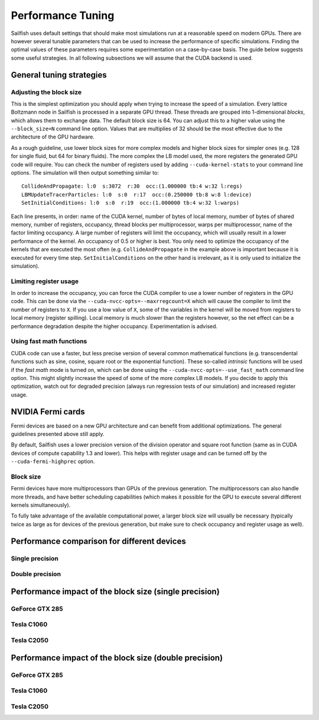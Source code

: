 Performance Tuning
==================

Sailfish uses default settings that should make most simulations run at a reasonable
speed on modern GPUs.  There are however several tunable parameters that can be used to
increase the performance of specific simulations.  Finding the optimal values of
these parameters requires some experimentation on a case-by-case basis.  The
guide below suggests some useful strategies.  In all following subsections we
will assume that the CUDA backend is used.

General tuning strategies
-------------------------

Adjusting the block size
^^^^^^^^^^^^^^^^^^^^^^^^
This is the simplest optimization you should apply when trying to increase the
speed of a simulation.  Every lattice Boltzmann node in Sailfish is processed
in a separate GPU thread.  These threads are grouped into 1-dimensional *blocks*, which
allows them to exchange data.  The default block size is 64.  You can adjust this
to a higher value using the ``--block_size=N`` command line option.  Values that are
multiplies of 32 should be the most effective due to the architecture of the GPU
hardware.

As a rough guideline, use lower block sizes for more complex models and higher
block sizes for simpler ones (e.g. 128 for single fluid, but 64 for binary fluids).
The more complex the LB model used, the more registers the generated GPU code
will require.  You can check the number of registers used by adding ``--cuda-kernel-stats``
to your command line options.  The simulation will then output something similar
to::

    CollideAndPropagate: l:0  s:3072  r:30  occ:(1.000000 tb:4 w:32 l:regs)
    LBMUpdateTracerParticles: l:0  s:0  r:17  occ:(0.250000 tb:8 w:8 l:device)
    SetInitialConditions: l:0  s:0  r:19  occ:(1.000000 tb:4 w:32 l:warps)

Each line presents, in order: name of the CUDA kernel, number of bytes of
local memory, number of bytes of shared memory, number of registers, occupancy,
thread blocks per multiprocessor, warps per multiprocessor, name of the factor limiting
occupancy.  A large number of registers will limit the occupancy, which will usually
result in a lower performance of the kernel.  An occupancy of 0.5 or higher is best.
You only need to optimize the occupancy of the kernels that are executed the most
often (e.g. ``CollideAndPropagate`` in the example above is important because it is
executed for every time step. ``SetInitialConditions`` on the other hand is irrelevant,
as it is only used to initialize the simulation).

Limiting register usage
^^^^^^^^^^^^^^^^^^^^^^^
In order to increase the occupancy, you can force the CUDA compiler to use a lower
number of registers in the GPU code.  This can be done via the ``--cuda-nvcc-opts=--maxrregcount=X``
which will cause the compiler to limit the number of registers to ``X``.  If you use a low
value of ``X``, some of the variables in the kernel will be moved from registers to
local memory (register spilling).  Local memory is much slower than the registers
however, so the net effect can be a performance degradation despite the higher occupancy.
Experimentation is advised.

Using fast math functions
^^^^^^^^^^^^^^^^^^^^^^^^^
CUDA code can use a faster, but less precise version of several common mathematical
functions (e.g. transcendental functions such as sine, cosine, square root or the exponential function).
These so-called *intrinsic* functions will be used if the *fast math* mode is turned on, which can be done
using the ``--cuda-nvcc-opts=--use_fast_math`` command line option.  This might slightly
increase the speed of some of the more complex LB models.  If you decide to apply this
optimization, watch out for degraded precision (always run regression tests of our simulation)
and increased register usage.

NVIDIA Fermi cards
------------------
Fermi devices are based on a new GPU architecture and can benefit from additional optimizations.
The general guidelines presented above still apply.

By default, Sailfish uses a lower precision version of the division operator and square root
function (same as in CUDA devices of compute capability 1.3 and lower).  This helps with
register usage and can be turned off by the ``--cuda-fermi-highprec`` option.

Block size
^^^^^^^^^^
Fermi devices have more multiprocessors than GPUs of the previous generation. The multiprocessors
can also handle more threads, and have better scheduling capabilities (which makes it possible
for the GPU to execute several different kernels simultaneously).

To fully take advantage of the available computational power, a larger block size will usually
be necessary (typically twice as large as for devices of the previous generation, but make sure
to check occupancy and register usage as well).

Performance comparison for different devices
--------------------------------------------

Single precision
^^^^^^^^^^^^^^^^
.. plot::

    from pyplots import make_comparison
    make_comparison.comparison_plot('../perftest/results/single')

Double precision
^^^^^^^^^^^^^^^^
.. plot::

    from pyplots import make_comparison
    make_comparison.comparison_plot('../perftest/results/double')


Performance impact of the block size (single precision)
-------------------------------------------------------

GeForce GTX 285
^^^^^^^^^^^^^^^
.. plot::

    from pyplots import make_block_plots
    make_block_plots.make_summary('../perftest/results/single/GeForce_GTX_285/blocksize')

Tesla C1060
^^^^^^^^^^^
.. plot::

    from pyplots import make_block_plots
    make_block_plots.make_summary('../perftest/results/single/Tesla_C1060/blocksize')


Tesla C2050
^^^^^^^^^^^
.. plot::

    from pyplots import make_block_plots
    make_block_plots.make_summary('../perftest/results/single/Tesla_C2050/blocksize')

Performance impact of the block size (double precision)
-------------------------------------------------------

GeForce GTX 285
^^^^^^^^^^^^^^^
.. plot::

    from pyplots import make_block_plots
    make_block_plots.make_summary('../perftest/results/double/GeForce_GTX_285/blocksize')

Tesla C1060
^^^^^^^^^^^
.. plot::

    from pyplots import make_block_plots
    make_block_plots.make_summary('../perftest/results/double/Tesla_C1060/blocksize')


Tesla C2050
^^^^^^^^^^^
.. plot::

    from pyplots import make_block_plots
    make_block_plots.make_summary('../perftest/results/double/Tesla_C2050/blocksize')

